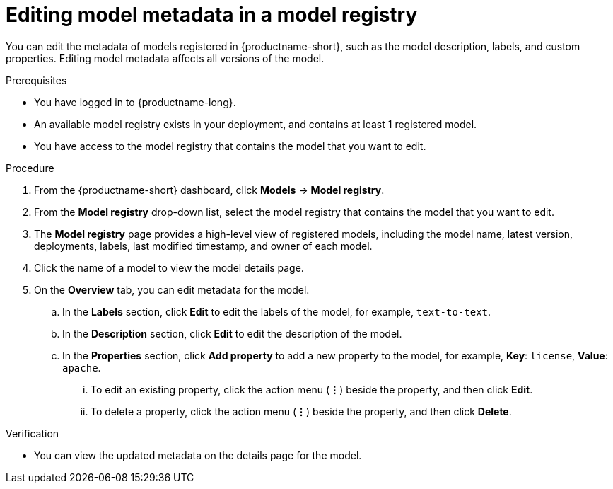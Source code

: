 :_module-type: PROCEDURE

[id="editing-model-metadata-in-a-model-registry_{context}"]
= Editing model metadata in a model registry

[role='_abstract']
You can edit the metadata of models registered in {productname-short}, such as the model description, labels, and custom properties. Editing model metadata affects all versions of the model. 

.Prerequisites
* You have logged in to {productname-long}.
* An available model registry exists in your deployment, and contains at least 1 registered model.
* You have access to the model registry that contains the model that you want to edit.

.Procedure
. From the {productname-short} dashboard, click *Models* -> *Model registry*.
. From the *Model registry* drop-down list, select the model registry that contains the model that you want to edit.
. The *Model registry* page provides a high-level view of registered models, including the model name, latest version, deployments, labels, last modified timestamp, and owner of each model.
. Click the name of a model to view the model details page.
. On the *Overview* tab, you can edit metadata for the model.
.. In the *Labels* section, click *Edit* to edit the labels of the model, for example, `text-to-text`. 
.. In the *Description* section, click *Edit* to edit the description of the model.
.. In the *Properties* section, click *Add property* to add a new property to the model, for example, *Key*: `license`, *Value*: `apache`. 
... To edit an existing property, click the action menu (*&#8942;*) beside the property, and then click *Edit*. 
... To delete a property, click the action menu (*&#8942;*) beside the property, and then click *Delete*. 

.Verification
* You can view the updated metadata on the details page for the model.

//[role='_additional-resources']
//.Additional resources
